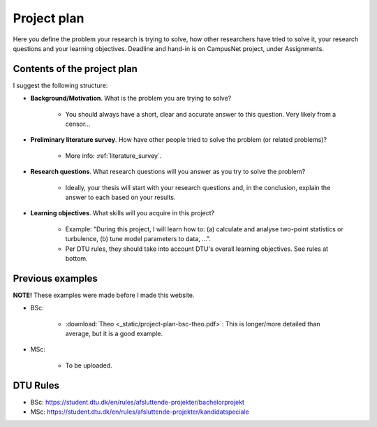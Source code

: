 .. _project_plan:

Project plan
===============

Here you define the problem your research is trying to solve, how other
researchers have tried to solve it, your research questions and your
learning objectives. Deadline and hand-in is on CampusNet project,
under Assignments.


Contents of the project plan
-----------------------------

I suggest the following structure: 

* **Background/Motivation**. What is the problem you are trying to solve?  

    * You should always have a short, clear and accurate answer to this question. Very likely from a censor...

* **Preliminary literature survey**. How have other people tried to solve the problem (or related problems)?  

    * More info: :ref:`literature_survey`.  

* **Research questions**. What research questions will you answer as you try to solve the problem?

    * Ideally, your thesis will start with your research questions and, in the conclusion, explain the answer to each based on your results.

* **Learning objectives**. What skills will you acquire in this project?  

    * Example: "During this project, I will learn how to: (a) calculate and analyse two-point statistics or turbulence, (b) tune model parameters to data, ...".  
    * Per DTU rules, they should take into account DTU's overall learning objectives. See rules at bottom.

Previous examples
------------------

**NOTE!** These examples were made before I made this website.  

* BSc:

    * :download:`Theo <_static/project-plan-bsc-theo.pdf>`: This is longer/more detailed than average, but it is a good example.

* MSc:

    * To be uploaded.


DTU Rules
-----------

* BSc: https://student.dtu.dk/en/rules/afsluttende-projekter/bachelorprojekt  
* MSc: https://student.dtu.dk/en/rules/afsluttende-projekter/kandidatspeciale
